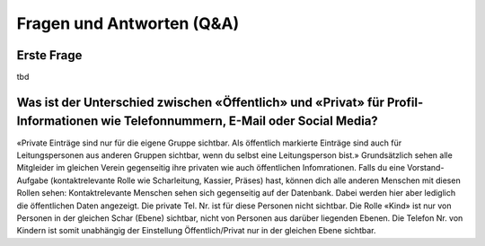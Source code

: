 Fragen und Antworten (Q&A)
==========================


Erste Frage
-----------------

tbd

Was ist der Unterschied zwischen «Öffentlich» und «Privat» für Profil-Informationen wie Telefonnummern, E-Mail oder Social Media?
-----------------

«Private Einträge sind nur für die eigene Gruppe sichtbar. Als öffentlich markierte Einträge sind auch für Leitungspersonen aus anderen Gruppen sichtbar, wenn du selbst eine Leitungsperson bist.»
Grundsätzlich sehen alle Mitgleider im gleichen Verein gegenseitig ihre privaten wie auch öffentlichen Infomrationen. Falls du eine Vorstand-Aufgabe (kontaktrelevante Rolle wie Scharleitung, Kassier, Präses) hast, können dich alle anderen Menschen mit diesen Rollen sehen: Kontaktrelevante Menschen sehen sich gegenseitig auf der Datenbank. Dabei werden hier aber lediglich die öffentlichen Daten angezeigt. Die private Tel. Nr. ist für diese Personen nicht sichtbar. 
Die Rolle «Kind» ist nur von Personen in der gleichen Schar (Ebene) sichtbar, nicht von Personen aus darüber liegenden Ebenen. Die Telefon Nr. von Kindern ist somit unabhängig der Einstellung Öffentlich/Privat nur in der gleichen Ebene sichtbar.
